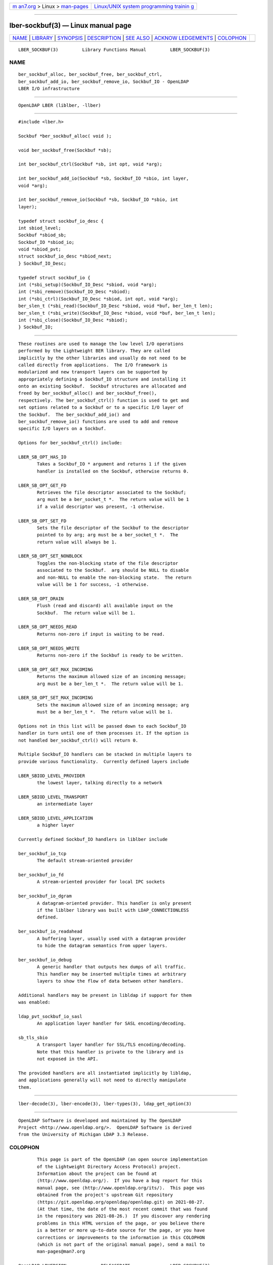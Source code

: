 .. container:: page-top

.. container:: nav-bar

   +----------------------------------+----------------------------------+
   | `m                               | `Linux/UNIX system programming   |
   | an7.org <../../../index.html>`__ | trainin                          |
   | > Linux >                        | g <http://man7.org/training/>`__ |
   | `man-pages <../index.html>`__    |                                  |
   +----------------------------------+----------------------------------+

--------------

lber-sockbuf(3) — Linux manual page
===================================

+-----------------------------------+-----------------------------------+
| `NAME <#NAME>`__ \|               |                                   |
| `LIBRARY <#LIBRARY>`__ \|         |                                   |
| `SYNOPSIS <#SYNOPSIS>`__ \|       |                                   |
| `DESCRIPTION <#DESCRIPTION>`__ \| |                                   |
| `SEE ALSO <#SEE_ALSO>`__ \|       |                                   |
| `ACKNOW                           |                                   |
| LEDGEMENTS <#ACKNOWLEDGEMENTS>`__ |                                   |
| \| `COLOPHON <#COLOPHON>`__       |                                   |
+-----------------------------------+-----------------------------------+
| .. container:: man-search-box     |                                   |
+-----------------------------------+-----------------------------------+

::

   LBER_SOCKBUF(3)         Library Functions Manual         LBER_SOCKBUF(3)

NAME
-------------------------------------------------

::

          ber_sockbuf_alloc, ber_sockbuf_free, ber_sockbuf_ctrl,
          ber_sockbuf_add_io, ber_sockbuf_remove_io, Sockbuf_IO - OpenLDAP
          LBER I/O infrastructure


-------------------------------------------------------

::

          OpenLDAP LBER (liblber, -llber)


---------------------------------------------------------

::

          #include <lber.h>

          Sockbuf *ber_sockbuf_alloc( void );

          void ber_sockbuf_free(Sockbuf *sb);

          int ber_sockbuf_ctrl(Sockbuf *sb, int opt, void *arg);

          int ber_sockbuf_add_io(Sockbuf *sb, Sockbuf_IO *sbio, int layer,
          void *arg);

          int ber_sockbuf_remove_io(Sockbuf *sb, Sockbuf_IO *sbio, int
          layer);

          typedef struct sockbuf_io_desc {
          int sbiod_level;
          Sockbuf *sbiod_sb;
          Sockbuf_IO *sbiod_io;
          void *sbiod_pvt;
          struct sockbuf_io_desc *sbiod_next;
          } Sockbuf_IO_Desc;

          typedef struct sockbuf_io {
          int (*sbi_setup)(Sockbuf_IO_Desc *sbiod, void *arg);
          int (*sbi_remove)(Sockbuf_IO_Desc *sbiod);
          int (*sbi_ctrl)(Sockbuf_IO_Desc *sbiod, int opt, void *arg);
          ber_slen_t (*sbi_read)(Sockbuf_IO_Desc *sbiod, void *buf, ber_len_t len);
          ber_slen_t (*sbi_write)(Sockbuf_IO_Desc *sbiod, void *buf, ber_len_t len);
          int (*sbi_close)(Sockbuf_IO_Desc *sbiod);
          } Sockbuf_IO;


---------------------------------------------------------------

::

          These routines are used to manage the low level I/O operations
          performed by the Lightweight BER library. They are called
          implicitly by the other libraries and usually do not need to be
          called directly from applications.  The I/O framework is
          modularized and new transport layers can be supported by
          appropriately defining a Sockbuf_IO structure and installing it
          onto an existing Sockbuf.  Sockbuf structures are allocated and
          freed by ber_sockbuf_alloc() and ber_sockbuf_free(),
          respectively. The ber_sockbuf_ctrl() function is used to get and
          set options related to a Sockbuf or to a specific I/O layer of
          the Sockbuf.  The ber_sockbuf_add_io() and
          ber_sockbuf_remove_io() functions are used to add and remove
          specific I/O layers on a Sockbuf.

          Options for ber_sockbuf_ctrl() include:

          LBER_SB_OPT_HAS_IO
                 Takes a Sockbuf_IO * argument and returns 1 if the given
                 handler is installed on the Sockbuf, otherwise returns 0.

          LBER_SB_OPT_GET_FD
                 Retrieves the file descriptor associated to the Sockbuf;
                 arg must be a ber_socket_t *.  The return value will be 1
                 if a valid descriptor was present, -1 otherwise.

          LBER_SB_OPT_SET_FD
                 Sets the file descriptor of the Sockbuf to the descriptor
                 pointed to by arg; arg must be a ber_socket_t *.  The
                 return value will always be 1.

          LBER_SB_OPT_SET_NONBLOCK
                 Toggles the non-blocking state of the file descriptor
                 associated to the Sockbuf.  arg should be NULL to disable
                 and non-NULL to enable the non-blocking state.  The return
                 value will be 1 for success, -1 otherwise.

          LBER_SB_OPT_DRAIN
                 Flush (read and discard) all available input on the
                 Sockbuf.  The return value will be 1.

          LBER_SB_OPT_NEEDS_READ
                 Returns non-zero if input is waiting to be read.

          LBER_SB_OPT_NEEDS_WRITE
                 Returns non-zero if the Sockbuf is ready to be written.

          LBER_SB_OPT_GET_MAX_INCOMING
                 Returns the maximum allowed size of an incoming message;
                 arg must be a ber_len_t *.  The return value will be 1.

          LBER_SB_OPT_SET_MAX_INCOMING
                 Sets the maximum allowed size of an incoming message; arg
                 must be a ber_len_t *.  The return value will be 1.

          Options not in this list will be passed down to each Sockbuf_IO
          handler in turn until one of them processes it. If the option is
          not handled ber_sockbuf_ctrl() will return 0.

          Multiple Sockbuf_IO handlers can be stacked in multiple layers to
          provide various functionality.  Currently defined layers include

          LBER_SBIOD_LEVEL_PROVIDER
                 the lowest layer, talking directly to a network

          LBER_SBIOD_LEVEL_TRANSPORT
                 an intermediate layer

          LBER_SBIOD_LEVEL_APPLICATION
                 a higher layer

          Currently defined Sockbuf_IO handlers in liblber include

          ber_sockbuf_io_tcp
                 The default stream-oriented provider

          ber_sockbuf_io_fd
                 A stream-oriented provider for local IPC sockets

          ber_sockbuf_io_dgram
                 A datagram-oriented provider. This handler is only present
                 if the liblber library was built with LDAP_CONNECTIONLESS
                 defined.

          ber_sockbuf_io_readahead
                 A buffering layer, usually used with a datagram provider
                 to hide the datagram semantics from upper layers.

          ber_sockbuf_io_debug
                 A generic handler that outputs hex dumps of all traffic.
                 This handler may be inserted multiple times at arbitrary
                 layers to show the flow of data between other handlers.

          Additional handlers may be present in libldap if support for them
          was enabled:

          ldap_pvt_sockbuf_io_sasl
                 An application layer handler for SASL encoding/decoding.

          sb_tls_sbio
                 A transport layer handler for SSL/TLS encoding/decoding.
                 Note that this handler is private to the library and is
                 not exposed in the API.

          The provided handlers are all instantiated implicitly by libldap,
          and applications generally will not need to directly manipulate
          them.


---------------------------------------------------------

::

          lber-decode(3), lber-encode(3), lber-types(3), ldap_get_option(3)


-------------------------------------------------------------------------

::

          OpenLDAP Software is developed and maintained by The OpenLDAP
          Project <http://www.openldap.org/>.  OpenLDAP Software is derived
          from the University of Michigan LDAP 3.3 Release.

COLOPHON
---------------------------------------------------------

::

          This page is part of the OpenLDAP (an open source implementation
          of the Lightweight Directory Access Protocol) project.
          Information about the project can be found at 
          ⟨http://www.openldap.org/⟩.  If you have a bug report for this
          manual page, see ⟨http://www.openldap.org/its/⟩.  This page was
          obtained from the project's upstream Git repository
          ⟨https://git.openldap.org/openldap/openldap.git⟩ on 2021-08-27.
          (At that time, the date of the most recent commit that was found
          in the repository was 2021-08-26.)  If you discover any rendering
          problems in this HTML version of the page, or you believe there
          is a better or more up-to-date source for the page, or you have
          corrections or improvements to the information in this COLOPHON
          (which is not part of the original manual page), send a mail to
          man-pages@man7.org

   OpenLDAP LDVERSION             RELEASEDATE               LBER_SOCKBUF(3)

--------------

Pages that refer to this page:
`lber-decode(3) <../man3/lber-decode.3.html>`__, 
`lber-encode(3) <../man3/lber-encode.3.html>`__, 
`ldap_open(3) <../man3/ldap_open.3.html>`__

--------------

--------------

.. container:: footer

   +-----------------------+-----------------------+-----------------------+
   | HTML rendering        |                       | |Cover of TLPI|       |
   | created 2021-08-27 by |                       |                       |
   | `Michael              |                       |                       |
   | Ker                   |                       |                       |
   | risk <https://man7.or |                       |                       |
   | g/mtk/index.html>`__, |                       |                       |
   | author of `The Linux  |                       |                       |
   | Programming           |                       |                       |
   | Interface <https:     |                       |                       |
   | //man7.org/tlpi/>`__, |                       |                       |
   | maintainer of the     |                       |                       |
   | `Linux man-pages      |                       |                       |
   | project <             |                       |                       |
   | https://www.kernel.or |                       |                       |
   | g/doc/man-pages/>`__. |                       |                       |
   |                       |                       |                       |
   | For details of        |                       |                       |
   | in-depth **Linux/UNIX |                       |                       |
   | system programming    |                       |                       |
   | training courses**    |                       |                       |
   | that I teach, look    |                       |                       |
   | `here <https://ma     |                       |                       |
   | n7.org/training/>`__. |                       |                       |
   |                       |                       |                       |
   | Hosting by `jambit    |                       |                       |
   | GmbH                  |                       |                       |
   | <https://www.jambit.c |                       |                       |
   | om/index_en.html>`__. |                       |                       |
   +-----------------------+-----------------------+-----------------------+

--------------

.. container:: statcounter

   |Web Analytics Made Easy - StatCounter|

.. |Cover of TLPI| image:: https://man7.org/tlpi/cover/TLPI-front-cover-vsmall.png
   :target: https://man7.org/tlpi/
.. |Web Analytics Made Easy - StatCounter| image:: https://c.statcounter.com/7422636/0/9b6714ff/1/
   :class: statcounter
   :target: https://statcounter.com/
